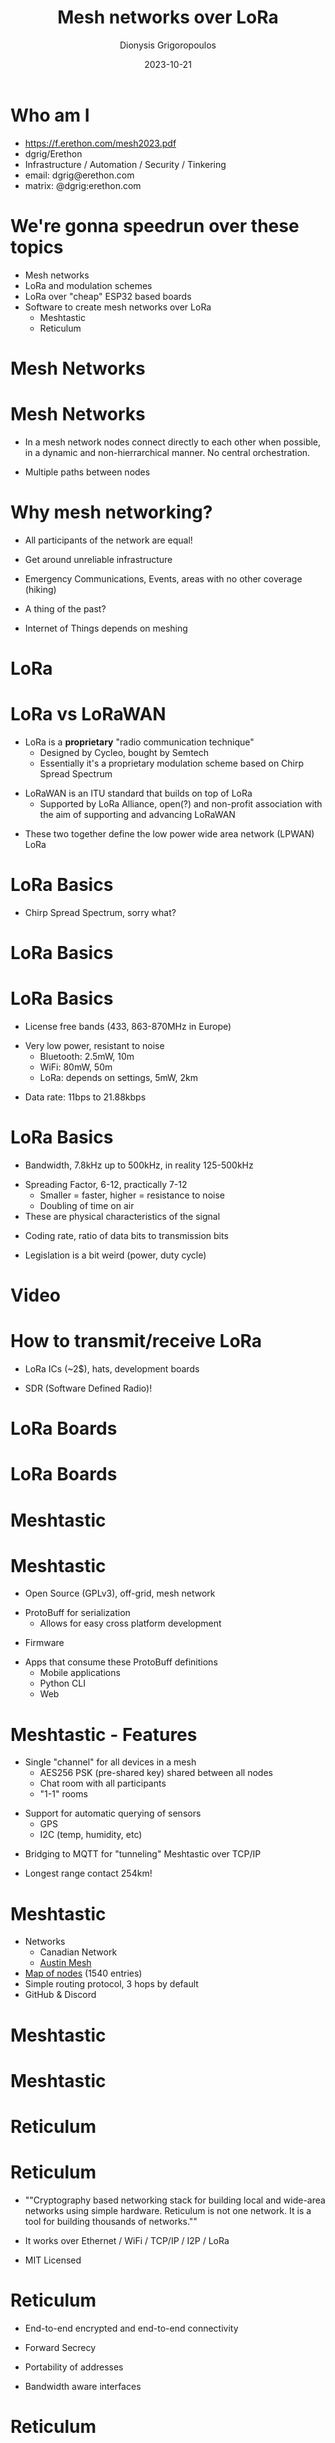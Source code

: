 #+TITLE:     Mesh networks over LoRa
#+AUTHOR:    Dionysis Grigoropoulos
#+EMAIL:     dgrig@erethon.com
#+DATE:      2023-10-21
#+LANGUAGE:  en
#+startup: beamer
#+LaTeX_CLASS: beamer
#+LaTeX_CLASS_OPTIONS: [17pt]
#+BEAMER_FRAME_LEVEL: 2
#+BEAMER_THEME: Flip[bigpagenumber, topline=true, bullet=circle]
#+OPTIONS: toc:nil
#+latex_header: \usepackage{svg}

\setbeamerfont{alerted text}{series=\bfseries}
\setbeamercolor{alerted text}{fg=black}

* Who am I
- https://f.erethon.com/mesh2023.pdf
- dgrig/Erethon
- Infrastructure / Automation / Security / Tinkering
- email: dgrig@erethon.com
- matrix: @dgrig:erethon.com
* We're gonna speedrun over these topics
- Mesh networks
- LoRa and modulation schemes
- LoRa over "cheap" ESP32 based boards
- Software to create mesh networks over LoRa
  - Meshtastic
  - Reticulum
* Mesh Networks
#+LATEX:\usebeamercolor[fg]{title}\usebeamerfont{title} Mesh Networks \par
* Mesh Networks
- In a mesh network nodes connect directly to each other when possible, in a
  dynamic and non-hierrarchical manner. No central orchestration.
#+BEAMER: \pause
- Multiple paths between nodes
#+BEAMER: \pause
#+LaTeX:\includesvg[width=130pt]{NetworkTopology-Mesh}
* Why mesh networking?
- All participants of the network are equal!
#+BEAMER: \pause
- Get around unreliable infrastructure
#+BEAMER: \pause
- Emergency Communications, Events, areas with no other coverage (hiking)
#+BEAMER: \pause
- A thing of the past?
#+BEAMER: \pause
- Internet of Things depends on meshing
* LoRa
#+LATEX:\usebeamercolor[fg]{title}\usebeamerfont{title} LoRa (Long Range) \par
* LoRa vs LoRaWAN
- LoRa is a **proprietary** "radio communication technique"
  - Designed by Cycleo, bought by Semtech
  - Essentially it's a proprietary modulation scheme based on Chirp Spread
    Spectrum
#+BEAMER: \pause
- LoRaWAN is an ITU standard that builds on top of LoRa
  - Supported by LoRa Alliance, open(?) and non-profit association with the aim
    of supporting and advancing LoRaWAN
#+BEAMER: \pause
- These two together define the low power wide area network (LPWAN) LoRa
* LoRa Basics
- Chirp Spread Spectrum, sorry what?
#+BEAMER: \pause
#+LaTeX:\includegraphics[width=270pt]{bw.jpg}
* LoRa Basics
#+LaTeX:\includegraphics[width=270pt]{lora-bw.jpg}
* LoRa Basics
- License free bands (433, 863-870MHz in Europe)
#+BEAMER: \pause
- Very low power, resistant to noise
  - Bluetooth: 2.5mW, 10m
  - WiFi: 80mW, 50m
  - LoRa: depends on settings,
          5mW, 2km
#+BEAMER: \pause
- Data rate: 11bps to 21.88kbps
* LoRa Basics
- Bandwidth, 7.8kHz up to 500kHz, in reality 125-500kHz
#+BEAMER: \pause
- Spreading Factor, 6-12, practically 7-12
  - Smaller = faster, higher = resistance to noise
  - Doubling of time on air
- These are physical characteristics of the signal
#+BEAMER: \pause
- Coding rate, ratio of data bits to transmission bits
#+BEAMER: \pause
- Legislation is a bit weird (power, duty cycle)
* Video
#+LATEX:\usebeamercolor[fg]{title}\usebeamerfont{title} Video \par
* How to transmit/receive LoRa
- LoRa ICs (~2$), hats, development boards
#+BEAMER: \pause
- SDR (Software Defined Radio)!
* LoRa Boards
#+LaTeX:\includegraphics[width = 275pt\textwidth]{tbeam.jpeg}
* LoRa Boards
#+LaTeX:\includegraphics[width = 275pt\textwidth]{boards.jpeg}
* Meshtastic
#+LATEX:\usebeamercolor[fg]{title}\usebeamerfont{title} \includegraphics[width = 300pt\textwidth]{meshtastic.jpg}  \par
* Meshtastic
- Open Source (GPLv3), off-grid, mesh network
#+BEAMER: \pause
- ProtoBuff for serialization
  - Allows for easy cross platform development
#+BEAMER: \pause
- Firmware
#+BEAMER: \pause
- Apps that consume these ProtoBuff definitions
  - Mobile applications
  - Python CLI
  - Web
* Meshtastic - Features
- Single "channel" for all devices in a mesh
  - AES256 PSK (pre-shared key) shared between all nodes
  - Chat room with all participants
  - "1-1" rooms
#+BEAMER: \pause
- Support for automatic querying of sensors
  - GPS
  - I2C (temp, humidity, etc)
#+BEAMER: \pause
- Bridging to MQTT for "tunneling" Meshtastic over TCP/IP
#+BEAMER: \pause
- Longest range contact 254km!
* Meshtastic
- Networks
    - Canadian Network
    - [[https://austinmesh.org/][Austin Mesh]]
- [[https://canvis.app/meshtastic-map][Map of nodes]] (1540 entries)
- Simple routing protocol, 3 hops by default
- GitHub & Discord
* Meshtastic
#+LaTeX:\begin{columns}[t]
    #+LaTeX:\begin{column}[T]{5.5cm}
    #+LaTeX:\includegraphics[height = 220pt\textwidth]{meshtastic-map.jpeg}
    #+LaTeX:\end{column}

    #+LaTeX:\begin{column}[T]{5.5cm}
    #+LaTeX:\includegraphics[height = 220pt\textwidth]{meshtastic-chat.jpeg}
    #+LaTeX:\end{column}
#+LaTeX:\end{columns}
* Meshtastic
#+LaTeX:\includegraphics[width = 275pt\textwidth]{tbeam-penteli.jpg}
* Reticulum
#+LATEX:\usebeamercolor[fg]{title}\usebeamerfont{title} \includegraphics[width = 150pt\textwidth]{reticulum_logo_512.png} \par
* Reticulum
- ""Cryptography based networking stack for building local and wide-area networks
  using simple hardware. Reticulum is not one network. It is a tool for building
  thousands of networks.""
#+BEAMER: \pause
- It works over Ethernet / WiFi / TCP/IP / I2P / LoRa
#+BEAMER: \pause
- MIT Licensed
* Reticulum
- End-to-end encrypted and end-to-end connectivity
#+BEAMER: \pause
- Forward Secrecy
#+BEAMER: \pause
- Portability of addresses
#+BEAMER: \pause
- Bandwidth aware interfaces
* Reticulum
- Python reference implementation
  - C++ implementation by the community in the works
  - Some interest in a Rust implementation
#+BEAMER: \pause
- Because it's written in Python and you can't run Python in microcontrollers,
  you need another device to do the heavy lifting.
  - For now
#+BEAMER: \pause
- It's not based on TCP/IP, it's using its own lower-bw protocol. Lightweight
  Extensible Message Format ([[https://github.com/markqvist/LXMF][LXMF]]) based on [[https://msgpack.org/][msgpack]]
#+BEAMER: \pause
- Docs are amazing
* Reticulum software
- NomadNet, browser + messaging
  - Pages use a custom Markdown
#+BEAMER: \pause
#+LaTeX:\includegraphics[width = 275pt\textwidth]{nomadnet.jpg}
* Reticulum software
- RNSH, for spawning shells over Reticulum
  - 11.2km shell session!
#+BEAMER: \pause
- Mesh with nodes that have no line of sight
#+LaTeX:\includegraphics[width = 200pt\textwidth]{ret-mesh.jpg}
* Reticulum software
- Rnode
#+BEAMER: \pause
- [[https://github.com/markqvist/tncattach][tncattach]], allows one to attach KISS TNC devices as network interfaces
* Reticulum Community
- Development/discussions happens on GitHub and Matrix
#+BEAMER: \pause
- There's also a Public Testnet over TCP/IP and I2P for running experiments
* Contribute!
#+LATEX:\usebeamercolor[fg]{title}\usebeamerfont{title} Contribute! \par
* Reticulum vs Meshtastic
- Different end goals
  - Reticulum is more open-ended and powerful
  - Meshtastic is more polished and has a smaller scope
#+BEAMER: \pause
- ProtoBuffs make it easy to update the protocol and extend it, also porting to
  new devices
* Other meshes over LoRa?
- [[https://github.com/spleenware/ripple][Ripple]]
* Questions?
- Feel free to ask me in the corridor sessions ;)
* Links
- https://unsigned.io/understanding-lora-parameters/
- https://wirelesspi.com/understanding-lora-phy-long-range-physical-layer/
- https://github.com/GUVWAF/Meshtasticator
- https://meshtastic.org/
* Links
- https://reticulum.network/
- https://github.com/markqvist/RNode_Firmware
- https://github.com/markqvist/tncattach
* Bonus Slides
#+LATEX:\usebeamercolor[fg]{title}\usebeamerfont{title} Bonus Slides \par
* Notable mesh networks
- AWMN
- Freifunk (~1750 routers, ~4k clients)
- guifi.net (~38k nodes)
- AREDNet (~7k nodes)
* Routing on Mesh networks
- It's a mess ;), more than 70 schemes
#+BEAMER: \pause
- Nodes need to have a local routing table
  - Complex & Resource intensive
  - Power hungry as well
#+BEAMER: \pause
- Nodes might not be stationary
* Routing loops and other issues
#+LaTeX:\includesvg[width=270pt]{routing-loop-1}
* Routing loops and other issues
#+LaTeX:\includesvg[width=270pt]{routing-loop-2}
* Routing loops and other issues
#+LaTeX:\includesvg[width=270pt]{routing-signal-strength}
* Routing on Mesh networks
- Routing schemes:
  - DVR (Distance (hops) Vector Routing)
  - DSDV (Destination Sequenced Distance-Vector Routing)
  - DSR (Dynamic Source Routing)
